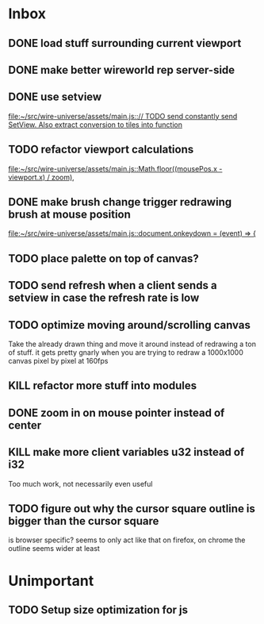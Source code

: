 * Inbox
** DONE load stuff surrounding current viewport
** DONE make better wireworld rep server-side
** DONE use setview
[[file:~/src/wire-universe/assets/main.js::// TODO send constantly send SetView. Also extract conversion to tiles into function]]
** TODO refactor viewport calculations
[[file:~/src/wire-universe/assets/main.js::Math.floor((mousePos.x - viewport.x) / zoom),]]
** DONE make brush change trigger redrawing brush at mouse position
[[file:~/src/wire-universe/assets/main.js::document.onkeydown = (event) => {]]
** TODO place palette on top of canvas?
** TODO send refresh when a client sends a setview in case the refresh rate is low
** TODO optimize moving around/scrolling canvas
Take the already drawn thing and move it around instead of redrawing a ton of stuff. it gets pretty gnarly when you are trying to redraw a 1000x1000 canvas pixel by pixel at 160fps
** KILL refactor more stuff into modules
** DONE zoom in on mouse pointer instead of center
** KILL make more client variables u32 instead of i32
Too much work, not necessarily even useful
** TODO figure out why the cursor square outline is bigger than the cursor square
is browser specific? seems to only act like that on firefox, on chrome the outline seems wider at least
* Unimportant
** TODO Setup size optimization for js

